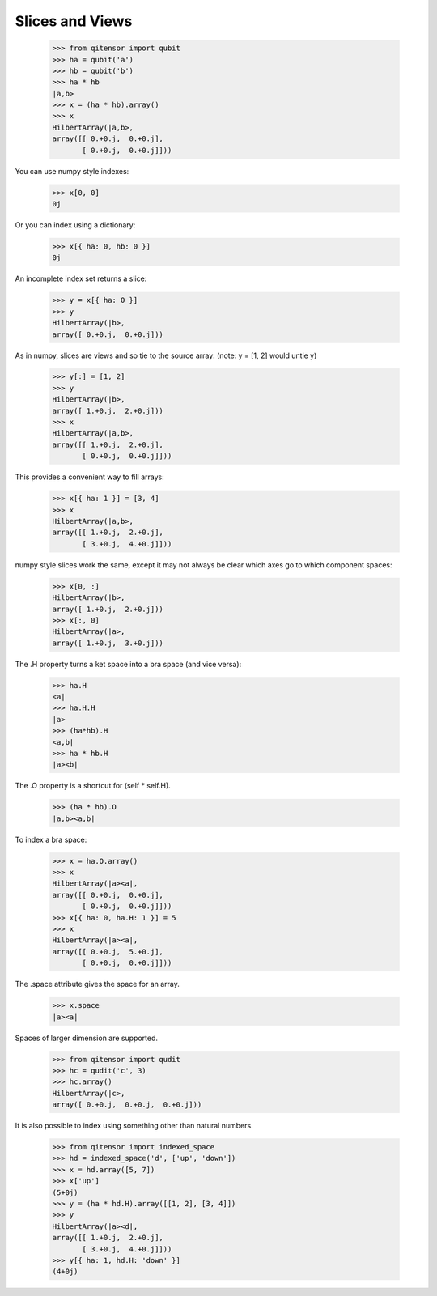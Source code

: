 Slices and Views
================

    >>> from qitensor import qubit
    >>> ha = qubit('a')
    >>> hb = qubit('b')
    >>> ha * hb
    |a,b>
    >>> x = (ha * hb).array()
    >>> x
    HilbertArray(|a,b>,
    array([[ 0.+0.j,  0.+0.j],
           [ 0.+0.j,  0.+0.j]]))

You can use numpy style indexes:

    >>> x[0, 0]
    0j

Or you can index using a dictionary:

    >>> x[{ ha: 0, hb: 0 }]
    0j

An incomplete index set returns a slice:

    >>> y = x[{ ha: 0 }]
    >>> y
    HilbertArray(|b>,
    array([ 0.+0.j,  0.+0.j]))

As in numpy, slices are views and so tie to the source array:
(note: y = [1, 2] would untie y)

    >>> y[:] = [1, 2]
    >>> y
    HilbertArray(|b>,
    array([ 1.+0.j,  2.+0.j]))
    >>> x
    HilbertArray(|a,b>,
    array([[ 1.+0.j,  2.+0.j],
           [ 0.+0.j,  0.+0.j]]))

This provides a convenient way to fill arrays:

    >>> x[{ ha: 1 }] = [3, 4]
    >>> x
    HilbertArray(|a,b>,
    array([[ 1.+0.j,  2.+0.j],
           [ 3.+0.j,  4.+0.j]]))

numpy style slices work the same, except it may not always be clear which axes
go to which component spaces:

    >>> x[0, :]
    HilbertArray(|b>,
    array([ 1.+0.j,  2.+0.j]))
    >>> x[:, 0]
    HilbertArray(|a>,
    array([ 1.+0.j,  3.+0.j]))

The .H property turns a ket space into a bra space (and vice versa):

    >>> ha.H
    <a|
    >>> ha.H.H
    |a>
    >>> (ha*hb).H
    <a,b|
    >>> ha * hb.H
    |a><b|

The .O property is a shortcut for (self * self.H).

    >>> (ha * hb).O
    |a,b><a,b|

To index a bra space:

    >>> x = ha.O.array()
    >>> x
    HilbertArray(|a><a|,
    array([[ 0.+0.j,  0.+0.j],
           [ 0.+0.j,  0.+0.j]]))
    >>> x[{ ha: 0, ha.H: 1 }] = 5
    >>> x
    HilbertArray(|a><a|,
    array([[ 0.+0.j,  5.+0.j],
           [ 0.+0.j,  0.+0.j]]))

The .space attribute gives the space for an array.

    >>> x.space
    |a><a|

Spaces of larger dimension are supported.

    >>> from qitensor import qudit
    >>> hc = qudit('c', 3)
    >>> hc.array()
    HilbertArray(|c>,
    array([ 0.+0.j,  0.+0.j,  0.+0.j]))

It is also possible to index using something other than natural numbers.

    >>> from qitensor import indexed_space
    >>> hd = indexed_space('d', ['up', 'down'])
    >>> x = hd.array([5, 7])
    >>> x['up']
    (5+0j)
    >>> y = (ha * hd.H).array([[1, 2], [3, 4]])
    >>> y
    HilbertArray(|a><d|,
    array([[ 1.+0.j,  2.+0.j],
           [ 3.+0.j,  4.+0.j]]))
    >>> y[{ ha: 1, hd.H: 'down' }]
    (4+0j)
